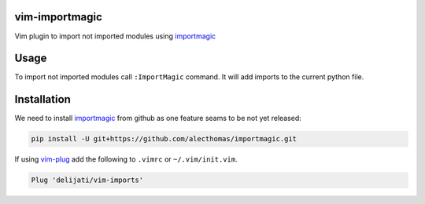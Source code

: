 vim-importmagic
===============

Vim plugin to import not imported modules using `importmagic <https://github.com/alecthomas/importmagic>`_


Usage
=====

To import not imported modules call ``:ImportMagic`` command. It will add
imports to the current python file.


Installation
============

We need to install `importmagic <https://github.com/alecthomas/importmagic>`_
from github as one feature seams to be not yet released:

.. code::

    pip install -U git+https://github.com/alecthomas/importmagic.git

If using `vim-plug <https://github.com/junegunn/vim-plug>`_ add the following to
``.vimrc`` or ``~/.vim/init.vim``.

.. code::

    Plug 'delijati/vim-imports'
